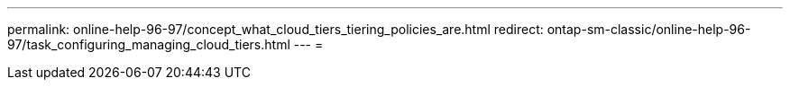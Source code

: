 ---
permalink: online-help-96-97/concept_what_cloud_tiers_tiering_policies_are.html 
redirect: ontap-sm-classic/online-help-96-97/task_configuring_managing_cloud_tiers.html 
---
= 


